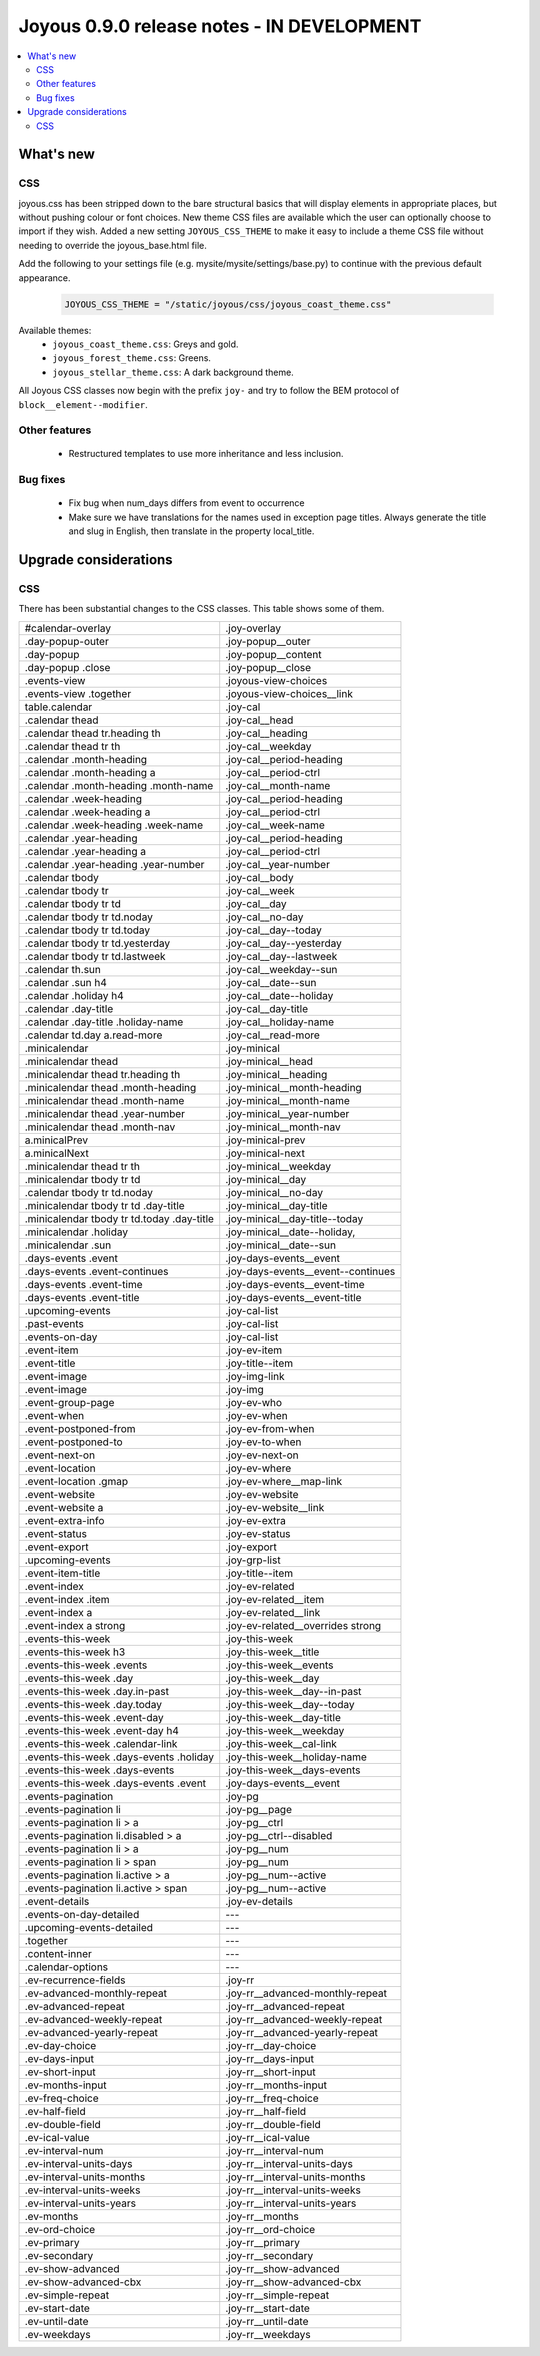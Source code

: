 ==========================
Joyous 0.9.0 release notes - IN DEVELOPMENT
==========================

.. contents::
    :local:
    :depth: 3


What's new
==========

CSS
~~~
joyous.css has been stripped down to the bare structural basics that will display elements in appropriate places, but without pushing colour or font choices. New theme CSS files are available which the user can optionally choose to import if they wish.  Added a new setting ``JOYOUS_CSS_THEME`` to make it easy to include a theme CSS file without needing to override the joyous_base.html file.

Add the following to your settings file (e.g. mysite/mysite/settings/base.py) to continue with the previous default appearance.

    .. code-block:: python

        JOYOUS_CSS_THEME = "/static/joyous/css/joyous_coast_theme.css"

Available themes:
 * ``joyous_coast_theme.css``: Greys and gold.
 * ``joyous_forest_theme.css``: Greens.
 * ``joyous_stellar_theme.css``: A dark background theme.

All Joyous CSS classes now begin with the prefix ``joy-`` and try to follow the BEM protocol of ``block__element--modifier``. 

Other features
~~~~~~~~~~~~~~
 * Restructured templates to use more inheritance and less inclusion.

Bug fixes
~~~~~~~~~
 * Fix bug when num_days differs from event to occurrence
 * Make sure we have translations for the names used in exception page titles.  Always generate the title and slug in English, then translate in the property local_title.


Upgrade considerations
======================

CSS
~~~
There has been substantial changes to the CSS classes.  This table shows some of them.

===========================================  =======================================
#calendar-overlay                            .joy-overlay
.day-popup-outer                             .joy-popup__outer
.day-popup                                   .joy-popup__content
.day-popup .close                            .joy-popup__close
.events-view                                 .joyous-view-choices
.events-view .together                       .joyous-view-choices__link
table.calendar                               .joy-cal
.calendar thead                              .joy-cal__head
.calendar thead tr.heading th                .joy-cal__heading
.calendar thead tr th                        .joy-cal__weekday
.calendar .month-heading                     .joy-cal__period-heading
.calendar .month-heading a                   .joy-cal__period-ctrl
.calendar .month-heading .month-name         .joy-cal__month-name
.calendar .week-heading                      .joy-cal__period-heading
.calendar .week-heading a                    .joy-cal__period-ctrl
.calendar .week-heading .week-name           .joy-cal__week-name
.calendar .year-heading                      .joy-cal__period-heading
.calendar .year-heading a                    .joy-cal__period-ctrl
.calendar .year-heading .year-number         .joy-cal__year-number
.calendar tbody                              .joy-cal__body
.calendar tbody tr                           .joy-cal__week
.calendar tbody tr td                        .joy-cal__day
.calendar tbody tr td.noday                  .joy-cal__no-day
.calendar tbody tr td.today                  .joy-cal__day--today
.calendar tbody tr td.yesterday              .joy-cal__day--yesterday
.calendar tbody tr td.lastweek               .joy-cal__day--lastweek
.calendar th.sun                             .joy-cal__weekday--sun
.calendar .sun h4                            .joy-cal__date--sun
.calendar .holiday h4                        .joy-cal__date--holiday
.calendar .day-title                         .joy-cal__day-title
.calendar .day-title .holiday-name           .joy-cal__holiday-name
.calendar td.day a.read-more                 .joy-cal__read-more
.minicalendar                                .joy-minical
.minicalendar thead                          .joy-minical__head
.minicalendar thead tr.heading th            .joy-minical__heading
.minicalendar thead .month-heading           .joy-minical__month-heading
.minicalendar thead .month-name              .joy-minical__month-name
.minicalendar thead .year-number             .joy-minical__year-number
.minicalendar thead .month-nav               .joy-minical__month-nav
a.minicalPrev                                .joy-minical-prev
a.minicalNext                                .joy-minical-next
.minicalendar thead tr th                    .joy-minical__weekday
.minicalendar tbody tr td                    .joy-minical__day 
.calendar tbody tr td.noday                  .joy-minical__no-day
.minicalendar tbody tr td .day-title         .joy-minical__day-title
.minicalendar tbody tr td.today .day-title   .joy-minical__day-title--today
.minicalendar .holiday                       .joy-minical__date--holiday,
.minicalendar .sun                           .joy-minical__date--sun
.days-events .event                          .joy-days-events__event
.days-events .event-continues                .joy-days-events__event--continues
.days-events .event-time                     .joy-days-events__event-time
.days-events .event-title                    .joy-days-events__event-title
.upcoming-events                             .joy-cal-list
.past-events                                 .joy-cal-list
.events-on-day                               .joy-cal-list
.event-item                                  .joy-ev-item
.event-title                                 .joy-title--item
.event-image                                 .joy-img-link
.event-image                                 .joy-img
.event-group-page                            .joy-ev-who
.event-when                                  .joy-ev-when
.event-postponed-from                        .joy-ev-from-when
.event-postponed-to                          .joy-ev-to-when
.event-next-on                               .joy-ev-next-on
.event-location                              .joy-ev-where
.event-location .gmap                        .joy-ev-where__map-link
.event-website                               .joy-ev-website
.event-website a                             .joy-ev-website__link
.event-extra-info                            .joy-ev-extra
.event-status                                .joy-ev-status
.event-export                                .joy-export
.upcoming-events                             .joy-grp-list
.event-item-title                            .joy-title--item
.event-index                                 .joy-ev-related
.event-index .item                           .joy-ev-related__item
.event-index a                               .joy-ev-related__link
.event-index a strong                        .joy-ev-related__overrides strong
.events-this-week                            .joy-this-week
.events-this-week h3                         .joy-this-week__title
.events-this-week .events                    .joy-this-week__events
.events-this-week .day                       .joy-this-week__day
.events-this-week .day.in-past               .joy-this-week__day--in-past
.events-this-week .day.today                 .joy-this-week__day--today
.events-this-week .event-day                 .joy-this-week__day-title
.events-this-week .event-day h4              .joy-this-week__weekday
.events-this-week .calendar-link             .joy-this-week__cal-link
.events-this-week .days-events .holiday      .joy-this-week__holiday-name
.events-this-week .days-events               .joy-this-week__days-events
.events-this-week .days-events .event        .joy-days-events__event
.events-pagination                           .joy-pg
.events-pagination li                        .joy-pg__page
.events-pagination li > a                    .joy-pg__ctrl
.events-pagination li.disabled > a           .joy-pg__ctrl--disabled
.events-pagination li > a                    .joy-pg__num
.events-pagination li > span                 .joy-pg__num
.events-pagination li.active > a             .joy-pg__num--active
.events-pagination li.active > span          .joy-pg__num--active
.event-details                               .joy-ev-details
.events-on-day-detailed                      ---
.upcoming-events-detailed                    ---
.together                                    ---
.content-inner                               ---
.calendar-options                            ---
.ev-recurrence-fields                        .joy-rr
.ev-advanced-monthly-repeat                  .joy-rr__advanced-monthly-repeat
.ev-advanced-repeat                          .joy-rr__advanced-repeat
.ev-advanced-weekly-repeat                   .joy-rr__advanced-weekly-repeat
.ev-advanced-yearly-repeat                   .joy-rr__advanced-yearly-repeat
.ev-day-choice                               .joy-rr__day-choice
.ev-days-input                               .joy-rr__days-input
.ev-short-input                              .joy-rr__short-input
.ev-months-input                             .joy-rr__months-input
.ev-freq-choice                              .joy-rr__freq-choice
.ev-half-field                               .joy-rr__half-field
.ev-double-field                             .joy-rr__double-field
.ev-ical-value                               .joy-rr__ical-value
.ev-interval-num                             .joy-rr__interval-num
.ev-interval-units-days                      .joy-rr__interval-units-days
.ev-interval-units-months                    .joy-rr__interval-units-months
.ev-interval-units-weeks                     .joy-rr__interval-units-weeks
.ev-interval-units-years                     .joy-rr__interval-units-years
.ev-months                                   .joy-rr__months
.ev-ord-choice                               .joy-rr__ord-choice
.ev-primary                                  .joy-rr__primary
.ev-secondary                                .joy-rr__secondary
.ev-show-advanced                            .joy-rr__show-advanced
.ev-show-advanced-cbx                        .joy-rr__show-advanced-cbx
.ev-simple-repeat                            .joy-rr__simple-repeat
.ev-start-date                               .joy-rr__start-date
.ev-until-date                               .joy-rr__until-date
.ev-weekdays                                 .joy-rr__weekdays
===========================================  =======================================


